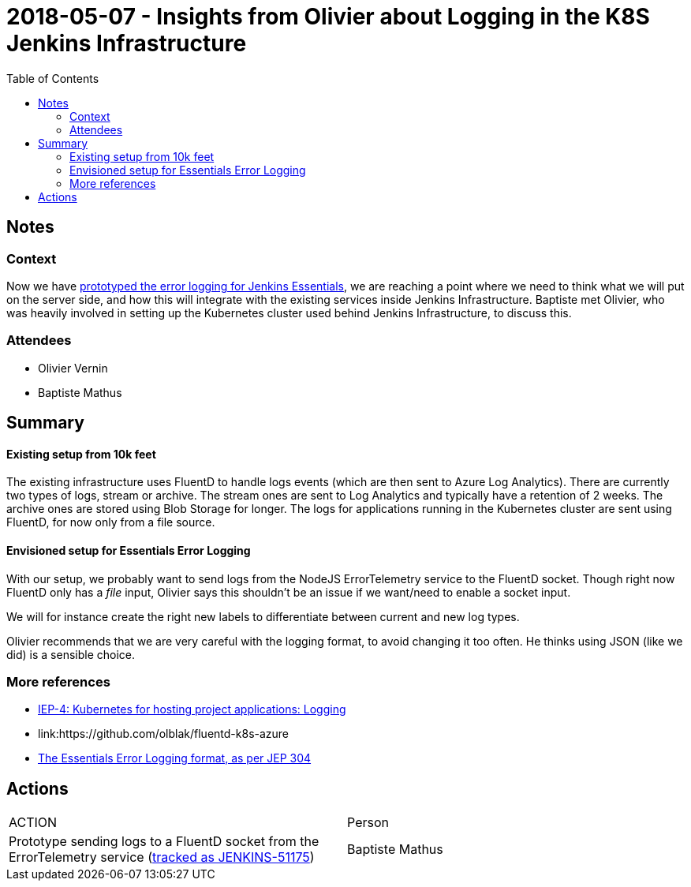 = 2018-05-07 - Insights from Olivier about Logging in the K8S Jenkins Infrastructure
:toc:

== Notes

=== Context

Now we have link:https://issues.jenkins-ci.org/browse/JENKINS-49811[prototyped the error logging for Jenkins Essentials], we are reaching a point where we need to think what we will put on the server side, and how this will integrate with the existing services inside Jenkins Infrastructure.
Baptiste met Olivier, who was heavily involved in setting up the Kubernetes cluster used behind Jenkins Infrastructure, to discuss this.


=== Attendees

* Olivier Vernin
* Baptiste Mathus

== Summary

==== Existing setup from 10k feet

The existing infrastructure uses FluentD to handle logs events (which are then sent to Azure Log Analytics).
There are currently two types of logs, stream or archive.
The stream ones are sent to Log Analytics and typically have a retention of 2 weeks.
The archive ones are stored using Blob Storage for longer.
The logs for applications running in the Kubernetes cluster are sent using FluentD, for now only from a file source.

==== Envisioned setup for Essentials Error Logging

With our setup, we probably want to send logs from the NodeJS ErrorTelemetry service to the FluentD socket.
Though right now FluentD only has a _file_ input, Olivier says this shouldn't be an issue if we want/need to enable a socket input.

We will for instance create the right new labels to differentiate between current and new log types.

Olivier recommends that we are very careful with the logging format, to avoid changing it too often.
He thinks using JSON (like we did) is a sensible choice.

=== More references

* link:https://github.com/jenkins-infra/iep/tree/master/iep-004#logging[IEP-4: Kubernetes for hosting project applications:
 Logging]
* link:https://github.com/olblak/fluentd-k8s-azure
[Sample FluentD configs for Azure by Olivier]
* link:https://github.com/jenkinsci/jep/tree/master/jep/304#logging-format[The Essentials Error Logging format, as per JEP 304]

== Actions

|===
| ACTION | Person
| Prototype sending logs to a FluentD socket from the ErrorTelemetry service (link:https://issues.jenkins-ci.org/browse/JENKINS-51175[tracked as JENKINS-51175])| Baptiste Mathus
|===

